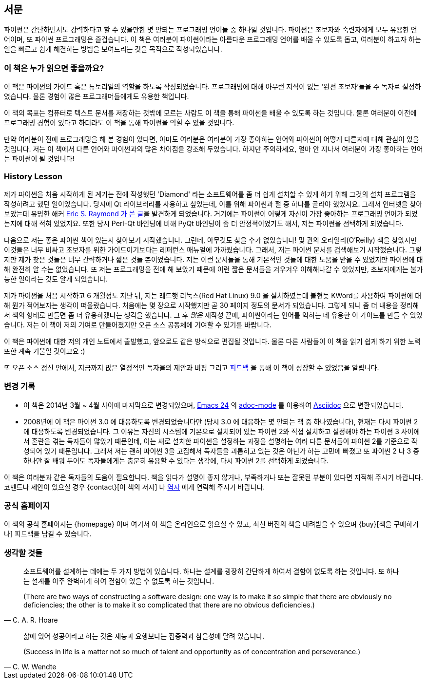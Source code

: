 [[preface]]
[preface]
== 서문

파이썬은 간단하면서도 강력하다고 할 수 있을만한 몇 안되는 프로그래밍 언어들 중 하나일 것입니다.
파이썬은 초보자와 숙련자에게 모두 유용한 언어이며, 또 파이썬 프로그래밍은 즐겁습니다.
이 책은 여러분이 파이썬이라는 아름다운 프로그래밍 언어를 배울 수 있도록 돕고,
여러분이 하고자 하는 일을 빠르고 쉽게 해결하는 방법을 보여드리는 것을 목적으로 작성되었습니다.

=== 이 책은 누가 읽으면 좋을까요?

이 책은 파이썬의 가이드 혹은 튜토리얼의 역할을 하도록 작성되었습니다.
프로그래밍에 대해 아무런 지식이 없는 '완전 초보자'들을 주 독자로 설정하였습니다.
물론 경험이 많은 프로그래머들에게도 유용한 책입니다.

이 책의 목표는 컴퓨터로 텍스트 문서를 저장하는 것밖에 모르는 사람도 이 책을 통해
파이썬을 배울 수 있도록 하는 것입니다. 물론 여러분이 이전에 프로그래밍 경험이 있다고 하더라도
이 책을 통해 파이썬을 익힐 수 있을 것입니다.

만약 여러분이 전에 프로그래밍을 해 본 경험이 있다면, 아마도 여러분은 여러분이 가장 좋아하는 언어와 파이썬이
어떻게 다른지에 대해 관심이 있을 것입니다. 저는 이 책에서 다른 언어와 파이썬과의 많은 차이점을 강조해 두었습니다.
하지만 주의하세요, 얼마 안 지나서 여러분이 가장 좋아하는 언어는 파이썬이 될 것입니다!

[[history_lesson]]
=== History Lesson

제가 파이썬을 처음 시작하게 된 계기는 전에 작성했던 'Diamond' 라는 소프트웨어를 좀 더 쉽게 설치할
수 있게 하기 위해 그것의 설치 프로그램을 작성하려고 했던 일이었습니다. 당시에 Qt 라이브러리를
사용하고 싶었는데, 이를 위해 파이썬과 펄 중 하나를 골라야 했었지요. 그래서 인터넷을 찾아보았는데
유명한 해커 http://www.python.org/about/success/esr/[Eric S. Raymond 가 쓴 글]을 발견하게 되었습니다.
거기에는 파이썬이 어떻게 자신이 가장 좋아하는 프로그래밍 언어가 되었는지에 대해 적혀 있었지요.
또한 당시 Perl-Qt 바인딩에 비해 PyQt 바인딩이 좀 더 안정적이었기도 해서, 저는 파이썬을 선택하게
되었습니다.

다음으로 저는 좋은 파이썬 책이 있는지 찾아보기 시작했습니다. 그런데, 아무것도 찾을 수가 없었습니다!
몇 권의 오라일리(O'Reilly) 책을 찾았지만 이것들은 너무 비싸고 초보자를 위한 가이드이기보다는 레퍼런스
매뉴얼에 가까웠습니다. 그래서, 저는 파이썬 문서를 검색해보기 시작했습니다. 그렇지만 제가 찾은 것들은
너무 간략하거나 짧은 것들 뿐이었습니다. 저는 이런 문서들을 통해 기본적인 것들에 대한 도움을 받을 수
있었지만 파이썬에 대해 완전히 알 수는 없었습니다. 또 저는 프로그래밍을 전에 해 보았기 때문에 이런
짧은 문서들을 겨우겨우 이해해나갈 수 있었지만, 초보자에게는 불가능한 일이라는 것도 알게 되었습니다.

제가 파이썬을 처음 시작하고 6 개월정도 지난 뒤, 저는 레드햇 리눅스(Red Hat Linux) 9.0 을 설치하였는데
불현듯 KWord를 사용하여 파이썬에 대해 뭔가 적어보자는 생각이 떠올랐습니다. 처음에는 몇 장으로
시작했지만 곧 30 페이지 정도의 문서가 되었습니다. 그렇게 되니 좀 더 내용을 정리해서 책의 형태로
만들면 좀 더 유용하겠다는 생각을 했습니다. 그 후 _많은_ 재작성 끝에, 파이썬이라는 언어를 익히는
데 유용한 이 가이드를 만들 수 있었습니다. 저는 이 책이 저의 기여로 만들어졌지만 오픈 소스
공동체에 기여할 수 있기를 바랍니다.

이 책은 파이썬에 대한 저의 개인 노트에서 출발했고, 앞으로도 같은 방식으로 편집될 것입니다.
물론 다른 사람들이 이 책을 읽기 쉽게 하기 위한 노력 또한 계속 기울일 것이고요 :)

또 오픈 소스 정신 안에서, 지금까지 많은 열정적인 독자을의 제안과 비평 그리고 <<who_reads_bop,피드백>>
을 통해 이 책이 성장할 수 있었음을 알립니다.

=== 변경 기록

- 이 책은 2014년 3월 ~ 4월 사이에 마지막으로 변경되었으며,
  http://swaroopch.com/2013/10/17/emacs-configuration-tutorial/[Emacs 24] 의
  https://github.com/sensorflo/adoc-mode/wiki[adoc-mode] 를 이용하여
  http://asciidoctor.org/docs/what-is-asciidoc/[Asciidoc] 으로 변환되었습니다.
- 2008년에 이 책은 파이썬 3.0 에 대응하도록 변경되었습니다만 (당시 3.0 에 대응하는 몇 안되는 책 중
  하나였습니다), 현재는 다시 파이썬 2에 대응하도록 변경되었습니다. 그 이유는 자신의
  시스템에 기본으로 설치되어 있는 파이썬 2와 직접 설치하고 설정해야 하는 파이썬 3 사이에서
  혼란을 겪는 독자들이 많았기 때문인데, 이는 새로 설치한 파이썬을 설정하는 과정을 설명하는
  여러 다른 문서들이 파이썬 2를 기준으로 작성되어 있기 때문입니다. 그래서 저는 괜히 파이썬 3을 고집해서
  독자들을 괴롭히고 있는 것은 아닌가 하는 고민에 빠졌고 또 파이썬 2 나 3 중 하나만
  잘 배워 두어도 독자들에게는 충분히 유용할 수 있다는 생각에, 다시 파이썬 2를 선택하게 되었습니다.

이 책은 여러분과 같은 독자들의 도움이 필요합니다. 책을 읽다가 설명이 좋지 않거나, 부족하거나 또는
잘못된 부분이 있다면 지적해 주시기 바랍니다. 코멘트나 제안이 있으실 경우 {contact}[이 책의 저자] 나
<<translations,역자>> 에게 연락해 주시기 바랍니다.

=== 공식 홈페이지

이 책의 공식 홈페이지는 {homepage} 이며 여기서 이 책을 온라인으로 읽으실 수 있고, 최신 버전의 책을
내려받을 수 있으며 {buy}[책을 구매하거나] 피드백을 남길 수 있습니다.

=== 생각할 것들

[quote,C. A. R. Hoare]
__________________________________________________
소프트웨어를 설계하는 데에는 두 가지 방법이 있습니다. 하나는 설계를 굉장히 간단하게 하여서 결함이
없도록 하는 것입니다. 또 하나는 설계를 아주 완벽하게 하여 결함이 있을 수 없도록 하는 것입니다.

(There are two ways of constructing a software design: one way is to make it so simple that there
are obviously no deficiencies; the other is to make it so complicated that there are no obvious
deficiencies.)
__________________________________________________

[quote,C. W. Wendte]
__________________________________________________
삶에 있어 성공이라고 하는 것은 재능과 요행보다는 집중력과 참을성에 달려 있습니다.

(Success in life is a matter not so much of talent and opportunity as of concentration and
perseverance.)
__________________________________________________
